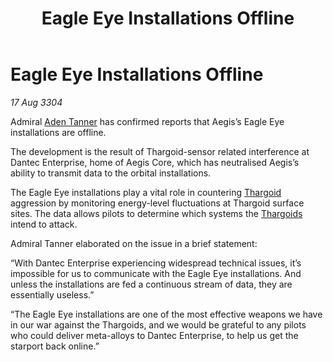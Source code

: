 :PROPERTIES:
:ID:       1f69ce0d-82f9-45a9-9905-2b62bb4767de
:END:
#+title: Eagle Eye Installations Offline
#+filetags: :3304:galnet:

* Eagle Eye Installations Offline

/17 Aug 3304/

Admiral [[id:7bca1ccd-649e-438a-ae56-fb8ca34e6440][Aden Tanner]] has confirmed reports that Aegis’s Eagle Eye installations are offline. 

The development is the result of Thargoid-sensor related interference at Dantec Enterprise, home of Aegis Core, which has neutralised Aegis’s ability to transmit data to the orbital installations. 

The Eagle Eye installations play a vital role in countering [[id:09343513-2893-458e-a689-5865fdc32e0a][Thargoid]] aggression by monitoring energy-level fluctuations at Thargoid surface sites. The data allows pilots to determine which systems the [[id:09343513-2893-458e-a689-5865fdc32e0a][Thargoids]] intend to attack. 

Admiral Tanner elaborated on the issue in a brief statement: 

“With Dantec Enterprise experiencing widespread technical issues, it’s impossible for us to communicate with the Eagle Eye installations. And unless the installations are fed a continuous stream of data, they are essentially useless.” 

“The Eagle Eye installations are one of the most effective weapons we have in our war against the Thargoids, and we would be grateful to any pilots who could deliver meta-alloys to Dantec Enterprise, to help us get the starport back online.”
